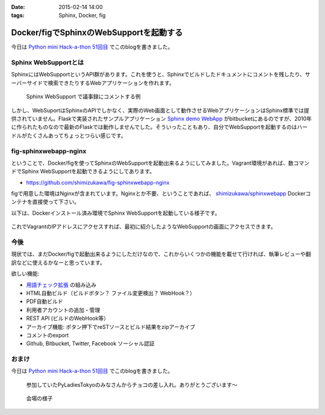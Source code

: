 :date: 2015-02-14 14:00
:tags: Sphinx, Docker, fig

====================================================
Docker/figでSphinxのWebSupportを起動する
====================================================

今日は `Python mini Hack-a-thon 51回目`_ でこのblogを書きました。

Sphinx WebSupportとは
=======================

SphinxにはWebSupportというAPI群があります。これを使うと、Sphinxでビルドしたドキュメントにコメントを残したり、サーバーサイドで検索できたりするWebアプリケーションを作れます。

.. figure:: sphinx-websupport-sample.png
   :width: 80%

   Sphinx WebSupport で議事録にコメントする例


しかし、WebSuportはSphinxのAPIでしかなく、実際のWeb画面として動作させるWebアプリケーションはSphinx標準では提供されていません。Flaskで実装されたサンプルアプリケーション `Sphinx demo WebApp`_ がbitbucketにあるのですが、2010年に作られたものなので最新のFlaskでは動作しませんでした。そういったこともあり、自分でWebSupportを起動するのはハードルがたくさんあってちょっとつらい感じです。

fig-sphinxwebapp-nginx
========================

ということで、Docker/figを使ってSphinxのWebSupportを起動出来るようにしてみました。Vagrant環境があれば、数コマンドでSphinx WebSupportを起動できるようにしてあります。

* https://github.com/shimizukawa/fig-sphinxwebapp-nginx

figで用意した環境はNginxが含まれています。Nginxとか不要、ということであれば、 `shimizukawa/sphinxwebapp`_ Dockerコンテナを直接使って下さい。

以下は、Dockerインストール済み環境でSphinx WebSupportを起動している様子です。


   .. raw:: html

      <script type="text/javascript" src="https://asciinema.org/a/16412.js" id="asciicast-16412" async data-speed="2"></script>


これでVagrantのIPアドレスにアクセスすれば、最初に紹介したようなWebSupportの画面にアクセスできます。

今後
======

現状では、まだDocker/figで起動出来るようにしただけなので、これからいくつかの機能を載せて行ければ、執筆レビューや翻訳などに使えるかなーと思っています。

欲しい機能:

* `用語チェック拡張`_ の組み込み
* HTML自動ビルド（ビルドボタン？ ファイル変更検出？ WebHook？）
* PDF自動ビルド
* 利用者アカウントの追加・管理
* REST API (ビルドのWebHook等）
* アーカイブ機能: ボタン押下でreSTソースとビルド結果をzipアーカイブ
* コメントのexport
* Github, Bitbucket, Twitter, Facebook ソーシャル認証


.. seealso::

   * `Webサポートクイックスタート - Sphinx 1.2.3 ドキュメント`_
   * `Sphinx WebSupportを使ってみる - そこはかとなく書くよ。`_ by @r_rudi
   * `Sphinx demo WebApp`_ というサンプル実装
   * :doc:`../fig-practice/index` 自分がはじめてfigを触った話

おまけ
============

今日は `Python mini Hack-a-thon 51回目`_ でこのblogを書きました。

.. figure:: chocolate.jpg

   参加していたPyLadiesTokyoのみなさんからチョコの差し入れ。ありがとうございます～

.. figure:: attendees.jpg

   会場の様子


.. _Python mini Hack-a-thon 51回目: http://pyhack.connpass.com/event/11567/
.. _shimizukawa/sphinxwebapp: https://registry.hub.docker.com/u/shimizukawa/sphinxwebapp/
.. _Webサポートクイックスタート - Sphinx 1.2.3 ドキュメント: http://docs.sphinx-users.jp/web/quickstart.html
.. _Sphinx WebSupportを使ってみる - そこはかとなく書くよ。: http://d.hatena.ne.jp/rudi/20101212/1292126107
.. _Sphinx demo WebApp: https://bitbucket.org/jacobmason/sphinx-demo-webapp/
.. _用語チェック拡張: https://bitbucket.org/shimizukawa/sphinx-term-validator

